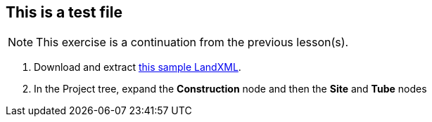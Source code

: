 == This is a test file

NOTE: This exercise is a continuation from the previous lesson(s).

. Download and extract https://ambergtechnologies.com/fileadmin/user_upload/amberg-technologies/downloads/AmbergTunnel2/Software_and_DemoData/exhibition-heading.zip[this sample LandXML].
. In the Project tree, expand the *Construction* node and then the *Site* and *Tube* nodes
